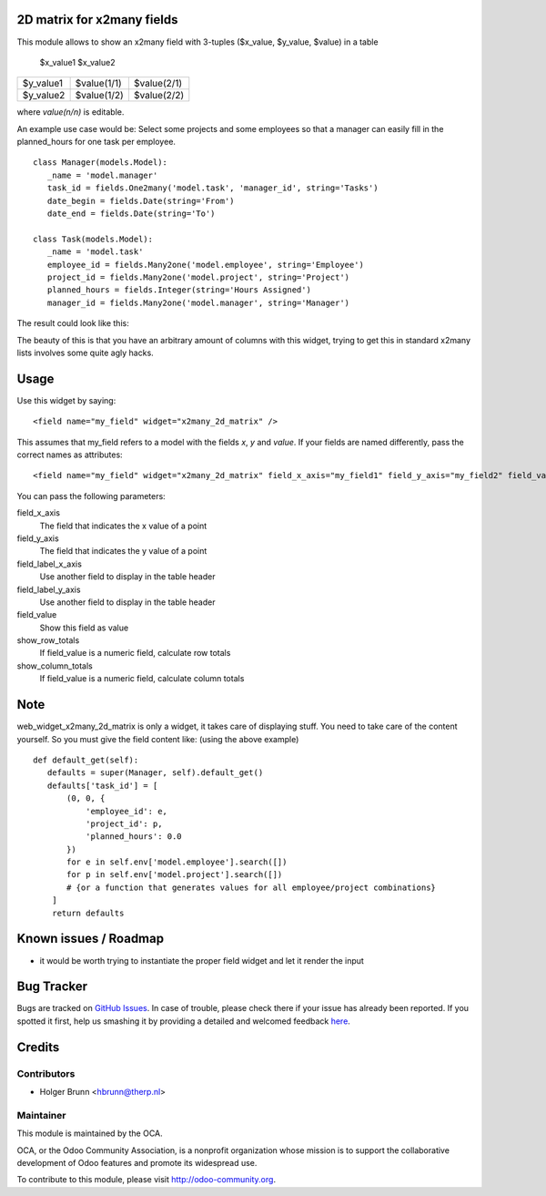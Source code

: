 2D matrix for x2many fields
===========================

This module allows to show an x2many field with 3-tuples
($x_value, $y_value, $value) in a table

          $x_value1   $x_value2 
========= =========== ===========
$y_value1 $value(1/1) $value(2/1)
$y_value2 $value(1/2) $value(2/2)
========= =========== ===========

where `value(n/n)` is editable.

An example use case would be: Select some projects and some employees so that
a manager can easily fill in the planned_hours for one task per employee. 

::

 class Manager(models.Model):
    _name = 'model.manager'
    task_id = fields.One2many('model.task', 'manager_id', string='Tasks')
    date_begin = fields.Date(string='From')
    date_end = fields.Date(string='To')
    
 class Task(models.Model):
    _name = 'model.task'
    employee_id = fields.Many2one('model.employee', string='Employee')
    project_id = fields.Many2one('model.project', string='Project')
    planned_hours = fields.Integer(string='Hours Assigned')
    manager_id = fields.Many2one('model.manager', string='Manager')



The result could look like this:

.. image:: /web_widget_x2many_2d_matrix/static/description/screenshot.png
    :alt: Screenshot

The beauty of this is that you have an arbitrary amount of columns with this widget, trying to get this in standard x2many lists involves some quite agly hacks.

Usage
=====

Use this widget by saying::

<field name="my_field" widget="x2many_2d_matrix" />

This assumes that my_field refers to a model with the fields `x`, `y` and
`value`. If your fields are named differently, pass the correct names as
attributes::

<field name="my_field" widget="x2many_2d_matrix" field_x_axis="my_field1" field_y_axis="my_field2" field_value="my_field3" />

You can pass the following parameters:

field_x_axis
    The field that indicates the x value of a point
field_y_axis
    The field that indicates the y value of a point
field_label_x_axis
    Use another field to display in the table header
field_label_y_axis
    Use another field to display in the table header
field_value
    Show this field as value
show_row_totals
    If field_value is a numeric field, calculate row totals
show_column_totals
    If field_value is a numeric field, calculate column totals

Note
======================

web_widget_x2many_2d_matrix is only a widget, it takes care of displaying stuff. You need to take care of the content yourself. So you must give the field content like: (using the above example)

::

 def default_get(self):
    defaults = super(Manager, self).default_get()
    defaults['task_id'] = [
        (0, 0, {
            'employee_id': e,
            'project_id': p,
            'planned_hours': 0.0
        })
        for e in self.env['model.employee'].search([])
        for p in self.env['model.project'].search([])
        # {or a function that generates values for all employee/project combinations}
     ]
     return defaults
        

Known issues / Roadmap
======================

* it would be worth trying to instantiate the proper field widget and let it render the input


Bug Tracker
===========

Bugs are tracked on `GitHub Issues <https://github.com/OCA/web/issues>`_.
In case of trouble, please check there if your issue has already been reported.
If you spotted it first, help us smashing it by providing a detailed and welcomed feedback
`here <https://github.com/OCA/web/issues/new?body=module:%20web_widget_x2many_2d_matrix%0Aversion:%208.0%0A%0A**Steps%20to%20reproduce**%0A-%20...%0A%0A**Current%20behavior**%0A%0A**Expected%20behavior**>`_.


Credits
=======

Contributors
------------

* Holger Brunn <hbrunn@therp.nl>

Maintainer
----------

.. image:: http://odoo-community.org/logo.png
    :alt: Odoo Community Association
    :target: http://odoo-community.org

This module is maintained by the OCA.

OCA, or the Odoo Community Association, is a nonprofit organization whose mission is to support the collaborative development of Odoo features and promote its widespread use.

To contribute to this module, please visit http://odoo-community.org.

